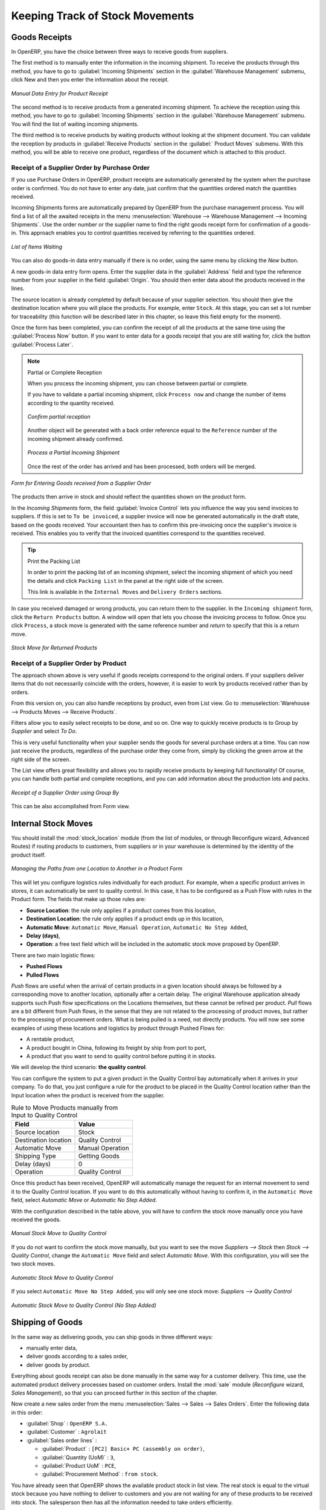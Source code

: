 
.. i18n: Keeping Track of Stock Movements
.. i18n: ================================
..

Keeping Track of Stock Movements
================================

.. i18n: Goods Receipts
.. i18n: --------------
..

Goods Receipts
--------------

.. i18n: In OpenERP, you have the choice between three ways to receive goods from suppliers. 
..

In OpenERP, you have the choice between three ways to receive goods from suppliers. 

.. i18n: The first method is to manually enter the information in the incoming shipment. To receive the products
.. i18n: through this method, you have to go to :guilabel:`Incoming Shipments` section in the :guilabel:`Warehouse 
.. i18n: Management` submenu, click New and then you enter the information about the receipt.
..

The first method is to manually enter the information in the incoming shipment. To receive the products
through this method, you have to go to :guilabel:`Incoming Shipments` section in the :guilabel:`Warehouse 
Management` submenu, click New and then you enter the information about the receipt.

.. i18n: .. figure:: images/stock_getting.png
.. i18n: 	:scale: 75
.. i18n: 	:align: center
.. i18n: 	
.. i18n: 	*Manual Data Entry for Product Receipt*
..

.. figure:: images/stock_getting.png
	:scale: 75
	:align: center
	
	*Manual Data Entry for Product Receipt*

.. i18n: The second method is to receive products from a generated incoming shipment. To achieve the reception 
.. i18n: using this method, you have to go to :guilabel:`Incoming Shipments` section in the :guilabel:`Warehouse 
.. i18n: Management` submenu. You will find the list of waiting incoming shipments.
..

The second method is to receive products from a generated incoming shipment. To achieve the reception 
using this method, you have to go to :guilabel:`Incoming Shipments` section in the :guilabel:`Warehouse 
Management` submenu. You will find the list of waiting incoming shipments.

.. i18n: The third method is to receive products by waiting products without looking at the shipment document.
.. i18n: You can validate the reception by products in :guilabel:`Receive Products` section in the :guilabel:`
.. i18n: Product Moves` submenu. With this method, you will be able to receive one product, regardless of the
.. i18n: document which is attached to this product.
..

The third method is to receive products by waiting products without looking at the shipment document.
You can validate the reception by products in :guilabel:`Receive Products` section in the :guilabel:`
Product Moves` submenu. With this method, you will be able to receive one product, regardless of the
document which is attached to this product.

.. i18n: Receipt of a Supplier Order by Purchase Order
.. i18n: ^^^^^^^^^^^^^^^^^^^^^^^^^^^^^^^^^^^^^^^^^^^^^
..

Receipt of a Supplier Order by Purchase Order
^^^^^^^^^^^^^^^^^^^^^^^^^^^^^^^^^^^^^^^^^^^^^

.. i18n: If you use Purchase Orders in OpenERP, product receipts are automatically generated by the system when the
.. i18n: purchase order is confirmed. You do not have to enter any date, just confirm that the quantities ordered match the
.. i18n: quantities received.
..

If you use Purchase Orders in OpenERP, product receipts are automatically generated by the system when the
purchase order is confirmed. You do not have to enter any date, just confirm that the quantities ordered match the
quantities received.

.. i18n: Incoming Shipments forms are automatically prepared by OpenERP from the purchase management
.. i18n: process. You will find a list of all the awaited receipts in the menu :menuselection:`Warehouse
.. i18n: --> Warehouse Management --> Incoming Shipments`. Use the order number or the supplier name to find the
.. i18n: right goods receipt form for confirmation of a goods-in. This approach enables you to control
.. i18n: quantities received by referring to the quantities ordered.
..

Incoming Shipments forms are automatically prepared by OpenERP from the purchase management
process. You will find a list of all the awaited receipts in the menu :menuselection:`Warehouse
--> Warehouse Management --> Incoming Shipments`. Use the order number or the supplier name to find the
right goods receipt form for confirmation of a goods-in. This approach enables you to control
quantities received by referring to the quantities ordered.

.. i18n: .. figure:: images/stock_picking_in_tree.png
.. i18n:    :scale: 75
.. i18n:    :align: center
.. i18n: 
.. i18n:    *List of Items Waiting*
..

.. figure:: images/stock_picking_in_tree.png
   :scale: 75
   :align: center

   *List of Items Waiting*

.. i18n: You can also do goods-in data entry manually if there is no order, using the same menu by clicking the `New` button.
..

You can also do goods-in data entry manually if there is no order, using the same menu by clicking the `New` button.

.. i18n: A new goods-in data entry form opens. Enter the supplier data in the :guilabel:`Address` field
.. i18n: and type the reference number from your supplier in the field :guilabel:`Origin`. You should then enter data about the products received in the lines.
..

A new goods-in data entry form opens. Enter the supplier data in the :guilabel:`Address` field
and type the reference number from your supplier in the field :guilabel:`Origin`. You should then enter data about the products received in the lines.

.. i18n: The source location is already completed by default because of your supplier selection. You should
.. i18n: then give the destination location where you will place the products. For example, enter ``Stock``.
.. i18n: At this stage, you can set a lot number for traceability (this function will be described later in
.. i18n: this chapter, so leave this field empty for the moment).
..

The source location is already completed by default because of your supplier selection. You should
then give the destination location where you will place the products. For example, enter ``Stock``.
At this stage, you can set a lot number for traceability (this function will be described later in
this chapter, so leave this field empty for the moment).

.. i18n: Once the form has been completed, you can confirm the receipt of all the products at the same time
.. i18n: using the :guilabel:`Process Now` button. If you want to enter data for a goods receipt that you are still
.. i18n: waiting for, click the button :guilabel:`Process Later`.
..

Once the form has been completed, you can confirm the receipt of all the products at the same time
using the :guilabel:`Process Now` button. If you want to enter data for a goods receipt that you are still
waiting for, click the button :guilabel:`Process Later`.

.. i18n: .. note:: Partial or Complete Reception
.. i18n: 
.. i18n: 	When you process the incoming shipment, you can choose between partial or complete.
.. i18n: 	
.. i18n: 	If you have to validate a partial incoming shipment, click ``Process now`` and change the number of items
.. i18n: 	according to the quantity received. 
.. i18n: 	
.. i18n: 	.. figure:: images/product_to_process.png
.. i18n: 		:scale: 60
.. i18n: 		:align: center
.. i18n: 		
.. i18n: 		*Confirm partial reception*
.. i18n: 	
.. i18n: 	Another object will be generated with a back order reference equal to the
.. i18n: 	``Reference`` number of the incoming shipment already confirmed. 
.. i18n: 	
.. i18n: 	.. figure:: images/partial_shipment.png
.. i18n: 		:scale: 75
.. i18n: 		:align: center
.. i18n: 		
.. i18n: 		*Process a Partial Incoming Shipment*
.. i18n: 	
.. i18n: 	Once the rest of the order has arrived and has been processed, both orders will be merged.
..

.. note:: Partial or Complete Reception

	When you process the incoming shipment, you can choose between partial or complete.
	
	If you have to validate a partial incoming shipment, click ``Process now`` and change the number of items
	according to the quantity received. 
	
	.. figure:: images/product_to_process.png
		:scale: 60
		:align: center
		
		*Confirm partial reception*
	
	Another object will be generated with a back order reference equal to the
	``Reference`` number of the incoming shipment already confirmed. 
	
	.. figure:: images/partial_shipment.png
		:scale: 75
		:align: center
		
		*Process a Partial Incoming Shipment*
	
	Once the rest of the order has arrived and has been processed, both orders will be merged.

.. i18n: .. figure:: images/stock_picking_in_form.png
.. i18n:    :scale: 75
.. i18n:    :align: center
.. i18n: 
.. i18n:    *Form for Entering Goods received from a Supplier Order*
..

.. figure:: images/stock_picking_in_form.png
   :scale: 75
   :align: center

   *Form for Entering Goods received from a Supplier Order*

.. i18n: The products then arrive in stock and should reflect the quantities shown on the product form.
..

The products then arrive in stock and should reflect the quantities shown on the product form.

.. i18n: In the `Incoming Shipments` form, the field :guilabel:`Invoice Control` lets you influence the way you
.. i18n: send invoices to suppliers. If this is set to ``To be invoiced``, a supplier invoice will now be
.. i18n: generated automatically in the draft state, based on the goods received. Your accountant then has to
.. i18n: confirm this pre-invoicing once the supplier's invoice is received. This enables you to verify that
.. i18n: the invoiced quantities correspond to the quantities received.
..

In the `Incoming Shipments` form, the field :guilabel:`Invoice Control` lets you influence the way you
send invoices to suppliers. If this is set to ``To be invoiced``, a supplier invoice will now be
generated automatically in the draft state, based on the goods received. Your accountant then has to
confirm this pre-invoicing once the supplier's invoice is received. This enables you to verify that
the invoiced quantities correspond to the quantities received.

.. i18n: .. tip:: Print the Packing List
.. i18n: 
.. i18n: 	In order to print the packing list of an incoming shipment, select the incoming shipment of which you need
.. i18n: 	the details and click ``Packing List`` in the panel at the right side of the screen.
.. i18n: 	
.. i18n: 	This link is available in the ``Internal Moves`` and ``Delivery Orders`` sections.
.. i18n: 	
.. i18n: In case you received damaged or wrong products, you can return them to the supplier. In the ``Incoming shipment``
.. i18n: form, click the ``Return Products`` button. A window will open that lets you choose the invoicing
.. i18n: process to follow. Once you click ``Process``, a stock move is generated with the same reference number
.. i18n: and `return` to specify that this is a return move.
..

.. tip:: Print the Packing List

	In order to print the packing list of an incoming shipment, select the incoming shipment of which you need
	the details and click ``Packing List`` in the panel at the right side of the screen.
	
	This link is available in the ``Internal Moves`` and ``Delivery Orders`` sections.
	
In case you received damaged or wrong products, you can return them to the supplier. In the ``Incoming shipment``
form, click the ``Return Products`` button. A window will open that lets you choose the invoicing
process to follow. Once you click ``Process``, a stock move is generated with the same reference number
and `return` to specify that this is a return move.

.. i18n: .. figure:: images/return_product_stock_move.png
.. i18n: 	:scale: 75
.. i18n: 	:align: center
.. i18n: 	
.. i18n: 	*Stock Move for Returned Products*
..

.. figure:: images/return_product_stock_move.png
	:scale: 75
	:align: center
	
	*Stock Move for Returned Products*

.. i18n: Receipt of a Supplier Order by Product
.. i18n: ^^^^^^^^^^^^^^^^^^^^^^^^^^^^^^^^^^^^^^
..

Receipt of a Supplier Order by Product
^^^^^^^^^^^^^^^^^^^^^^^^^^^^^^^^^^^^^^

.. i18n: The approach shown above is very useful if goods receipts correspond to the original orders. If your suppliers
.. i18n: deliver items that do not necessarily coincide with the orders, however, it is easier to work by products received
.. i18n: rather than by orders.
..

The approach shown above is very useful if goods receipts correspond to the original orders. If your suppliers
deliver items that do not necessarily coincide with the orders, however, it is easier to work by products received
rather than by orders.

.. i18n: From this version on, you can also handle receptions by product, even from List view. Go to :menuselection:`Warehouse --> Products Moves --> Receive Products`.
..

From this version on, you can also handle receptions by product, even from List view. Go to :menuselection:`Warehouse --> Products Moves --> Receive Products`.

.. i18n: Filters allow you to easily select receipts to be done, and so on. One way to quickly receive products is to Group by `Supplier` and select `To Do`. 
..

Filters allow you to easily select receipts to be done, and so on. One way to quickly receive products is to Group by `Supplier` and select `To Do`. 

.. i18n: This is very useful functionality when your supplier sends the goods for several purchase orders at a time. You can now just receive the products, regardless of the purchase order they come from, simply by clicking the green arrow at the right side of the screen.
..

This is very useful functionality when your supplier sends the goods for several purchase orders at a time. You can now just receive the products, regardless of the purchase order they come from, simply by clicking the green arrow at the right side of the screen.

.. i18n: The List view offers great flexibility and allows you to rapidly receive products by keeping full functionality! Of course, you can handle both partial and complete receptions, and you can add information about the production lots and packs.
..

The List view offers great flexibility and allows you to rapidly receive products by keeping full functionality! Of course, you can handle both partial and complete receptions, and you can add information about the production lots and packs.

.. i18n: .. figure:: images/receive_products.png
.. i18n:    :scale: 75
.. i18n:    :align: center
.. i18n:    
.. i18n:    *Receipt of a Supplier Order using Group By*
..

.. figure:: images/receive_products.png
   :scale: 75
   :align: center
   
   *Receipt of a Supplier Order using Group By*

.. i18n: This can be also accomplished from Form view.
.. i18n:     
.. i18n: Internal Stock Moves
.. i18n: --------------------
..

This can be also accomplished from Form view.
    
Internal Stock Moves
--------------------

.. i18n: You should install the :mod:`stock_location` module (from the list of modules, or through Reconfigure wizard, Advanced Routes) if routing products to customers, from suppliers or in your warehouse is determined by the identity of the product itself.
..

You should install the :mod:`stock_location` module (from the list of modules, or through Reconfigure wizard, Advanced Routes) if routing products to customers, from suppliers or in your warehouse is determined by the identity of the product itself.

.. i18n: .. figure:: images/product_location.png
.. i18n: 	:scale: 75
.. i18n: 	:align: center
.. i18n: 	
.. i18n: 	*Managing the Paths from one Location to Another in a Product Form*
..

.. figure:: images/product_location.png
	:scale: 75
	:align: center
	
	*Managing the Paths from one Location to Another in a Product Form*

.. i18n: This will let you configure logistics rules individually for each product. For example, when a specific product
.. i18n: arrives in stores, it can automatically be sent to quality control. In this case, it has to be configured as a Push Flow
.. i18n: with rules in the Product form. The fields that make up those rules are:
..

This will let you configure logistics rules individually for each product. For example, when a specific product
arrives in stores, it can automatically be sent to quality control. In this case, it has to be configured as a Push Flow
with rules in the Product form. The fields that make up those rules are:

.. i18n: * **Source Location**: the rule only applies if a product comes from this location,
.. i18n: * **Destination Location**: the rule only applies if a product ends up in this location,
.. i18n: * **Automatic Move**: ``Automatic Move``, ``Manual Operation``, ``Automatic No Step Added``,
.. i18n: * **Delay (days)**,
.. i18n: * **Operation**: a free text field which will be included in the automatic stock move proposed by OpenERP.
..

* **Source Location**: the rule only applies if a product comes from this location,
* **Destination Location**: the rule only applies if a product ends up in this location,
* **Automatic Move**: ``Automatic Move``, ``Manual Operation``, ``Automatic No Step Added``,
* **Delay (days)**,
* **Operation**: a free text field which will be included in the automatic stock move proposed by OpenERP.

.. i18n: There are two main logistic flows:
..

There are two main logistic flows:

.. i18n: * **Pushed Flows**
.. i18n: * **Pulled Flows**
..

* **Pushed Flows**
* **Pulled Flows**

.. i18n: `Push` flows are useful when the arrival of certain products in a given location should always be followed by a 
.. i18n: corresponding move to another location, optionally after a certain delay. The original Warehouse application already
.. i18n: supports such Push flow specifications on the Locations themselves, but these cannot be refined per product.
.. i18n: `Pull` flows are a bit different from Push flows, in the sense that they are not related to the processing of product
.. i18n: moves, but rather to the processing of procurement orders. What is being pulled is a need, not directly products.
.. i18n: You will now see some examples of using these locations and logistics by product through Pushed Flows for:
..

`Push` flows are useful when the arrival of certain products in a given location should always be followed by a 
corresponding move to another location, optionally after a certain delay. The original Warehouse application already
supports such Push flow specifications on the Locations themselves, but these cannot be refined per product.
`Pull` flows are a bit different from Push flows, in the sense that they are not related to the processing of product
moves, but rather to the processing of procurement orders. What is being pulled is a need, not directly products.
You will now see some examples of using these locations and logistics by product through Pushed Flows for:

.. i18n: * A rentable product,
.. i18n: * A product bought in China, following its freight by ship from port to port,
.. i18n: * A product that you want to send to quality control before putting it in stocks.
..

* A rentable product,
* A product bought in China, following its freight by ship from port to port,
* A product that you want to send to quality control before putting it in stocks.

.. i18n: We will develop the third scenario: **the quality control**.
..

We will develop the third scenario: **the quality control**.

.. i18n: You can configure the system to put a given product in the Quality Control bay automatically when it arrives in
.. i18n: your company. To do that, you just configure a rule for the product to be placed in the Quality Control location
.. i18n: rather than the Input location when the product is received from the supplier.
..

You can configure the system to put a given product in the Quality Control bay automatically when it arrives in
your company. To do that, you just configure a rule for the product to be placed in the Quality Control location
rather than the Input location when the product is received from the supplier.

.. i18n: .. table:: Rule to Move Products manually from Input to Quality Control
.. i18n: 
.. i18n: 	==================== ================
.. i18n: 	Field                Value
.. i18n: 	==================== ================
.. i18n: 	Source location      Stock
.. i18n: 	Destination location Quality Control
.. i18n: 	Automatic Move       Manual Operation
.. i18n: 	Shipping Type        Getting Goods
.. i18n: 	Delay (days)         0
.. i18n: 	Operation            Quality Control
.. i18n: 	==================== ================
..

.. table:: Rule to Move Products manually from Input to Quality Control

	==================== ================
	Field                Value
	==================== ================
	Source location      Stock
	Destination location Quality Control
	Automatic Move       Manual Operation
	Shipping Type        Getting Goods
	Delay (days)         0
	Operation            Quality Control
	==================== ================

.. i18n: Once this product has been received, OpenERP will automatically manage the request for an internal movement 
.. i18n: to send it to the Quality Control location. If you want to do this automatically without having to 
.. i18n: confirm it, in the ``Automatic Move`` field, select `Automatic Move` or `Automatic No Step Added`.
..

Once this product has been received, OpenERP will automatically manage the request for an internal movement 
to send it to the Quality Control location. If you want to do this automatically without having to 
confirm it, in the ``Automatic Move`` field, select `Automatic Move` or `Automatic No Step Added`.

.. i18n: With the configuration described in the table above, you will have to confirm the stock move manually once you 
.. i18n: have received the goods.
..

With the configuration described in the table above, you will have to confirm the stock move manually once you 
have received the goods.

.. i18n: .. figure:: images/manual_move.png
.. i18n: 	:scale: 75
.. i18n: 	:align: center
.. i18n: 	
.. i18n: 	*Manual Stock Move to Quality Control*
..

.. figure:: images/manual_move.png
	:scale: 75
	:align: center
	
	*Manual Stock Move to Quality Control*

.. i18n: If you do not want to confirm the stock move manually, but you want to see the move `Suppliers --> Stock` then
.. i18n: `Stock --> Quality Control`, change the ``Automatic Move`` field and select `Automatic Move`. With this 
.. i18n: configuration, you will see the two stock moves. 
..

If you do not want to confirm the stock move manually, but you want to see the move `Suppliers --> Stock` then
`Stock --> Quality Control`, change the ``Automatic Move`` field and select `Automatic Move`. With this 
configuration, you will see the two stock moves. 

.. i18n: .. figure:: images/stock_move.png
.. i18n: 	:scale: 75
.. i18n: 	:align: center
.. i18n: 	
.. i18n: 	*Automatic Stock Move to Quality Control*
..

.. figure:: images/stock_move.png
	:scale: 75
	:align: center
	
	*Automatic Stock Move to Quality Control*

.. i18n: If you select ``Automatic Move No Step Added``, you will only see one stock move: `Suppliers --> Quality Control`
..

If you select ``Automatic Move No Step Added``, you will only see one stock move: `Suppliers --> Quality Control`

.. i18n: .. figure:: images/automatic_move_nsta.png
.. i18n: 	:scale: 75
.. i18n: 	:align: center
.. i18n: 	
.. i18n: 	*Automatic Stock Move to Quality Control (No Step Added)*
..

.. figure:: images/automatic_move_nsta.png
	:scale: 75
	:align: center
	
	*Automatic Stock Move to Quality Control (No Step Added)*

.. i18n: Shipping of Goods
.. i18n: -----------------
.. i18n:  
.. i18n: In the same way as delivering goods, you can ship goods in three different ways:
..

Shipping of Goods
-----------------
 
In the same way as delivering goods, you can ship goods in three different ways:

.. i18n: * manually enter data,
.. i18n: * deliver goods according to a sales order,
.. i18n: * deliver goods by product.
..

* manually enter data,
* deliver goods according to a sales order,
* deliver goods by product.

.. i18n: .. index::
.. i18n:    single: Module; Sale
..

.. index::
   single: Module; Sale

.. i18n: Everything about goods receipt can also be done manually in the same way for a customer delivery. This time, use
.. i18n: the automated product delivery processes based on customer orders. Install the :mod:`sale` module 
.. i18n: (`Reconfigure` wizard, `Sales Management`), so that you can proceed further in this section of the chapter.
..

Everything about goods receipt can also be done manually in the same way for a customer delivery. This time, use
the automated product delivery processes based on customer orders. Install the :mod:`sale` module 
(`Reconfigure` wizard, `Sales Management`), so that you can proceed further in this section of the chapter.

.. i18n: Now create a new sales order from the menu :menuselection:`Sales --> Sales --> Sales Orders`.
.. i18n: Enter the following data in this order:
..

Now create a new sales order from the menu :menuselection:`Sales --> Sales --> Sales Orders`.
Enter the following data in this order:

.. i18n: * :guilabel:`Shop` : ``OpenERP S.A.``
.. i18n: 
.. i18n: * :guilabel:`Customer` : ``Agrolait``
.. i18n: 
.. i18n: * :guilabel:`Sales order lines` :
.. i18n: 
.. i18n:   * :guilabel:`Product` : ``[PC2] Basic+ PC (assembly on order)``,
.. i18n: 
.. i18n:   * :guilabel:`Quantity (UoM)` : ``3``,
.. i18n: 
.. i18n:   * :guilabel:`Product UoM` : ``PCE``,
.. i18n: 
.. i18n:   * :guilabel:`Procurement Method` : ``from stock``.
..

* :guilabel:`Shop` : ``OpenERP S.A.``

* :guilabel:`Customer` : ``Agrolait``

* :guilabel:`Sales order lines` :

  * :guilabel:`Product` : ``[PC2] Basic+ PC (assembly on order)``,

  * :guilabel:`Quantity (UoM)` : ``3``,

  * :guilabel:`Product UoM` : ``PCE``,

  * :guilabel:`Procurement Method` : ``from stock``.

.. i18n: You have already seen that OpenERP shows the available product stock in list view. The real stock is equal to the virtual stock because you have nothing to deliver to customers and you are not waiting for any of these products to be received into stock. The salesperson then has
.. i18n: all the information needed to take orders efficiently.
..

You have already seen that OpenERP shows the available product stock in list view. The real stock is equal to the virtual stock because you have nothing to deliver to customers and you are not waiting for any of these products to be received into stock. The salesperson then has
all the information needed to take orders efficiently.

.. i18n: .. figure:: images/stock_sale_form.png
.. i18n:    :scale: 70
.. i18n:    :align: center
.. i18n: 
.. i18n:    *Entering an Order for Three Computers*
..

.. figure:: images/stock_sale_form.png
   :scale: 70
   :align: center

   *Entering an Order for Three Computers*

.. i18n: Then confirm the quotation to convert it to an order. If you return to the product form, you will see
.. i18n: the virtual stock is now smaller than the real stock. 
..

Then confirm the quotation to convert it to an order. If you return to the product form, you will see
the virtual stock is now smaller than the real stock. 

.. i18n: Start the scheduler through the menu :menuselection:`Warehouse --> Schedulers --> Compute Schedulers`. Its
.. i18n: functionality will be detailed in :ref:`ch-mnf`. This manages the reservation of products and places orders 
.. i18n: based on the dates promised to customers, and the various internal lead times and priorities.
.. i18n: Three products will be reserved in the order that you created, so they cannot be sold to another customer.
..

Start the scheduler through the menu :menuselection:`Warehouse --> Schedulers --> Compute Schedulers`. Its
functionality will be detailed in :ref:`ch-mnf`. This manages the reservation of products and places orders 
based on the dates promised to customers, and the various internal lead times and priorities.
Three products will be reserved in the order that you created, so they cannot be sold to another customer.

.. i18n: .. index::
.. i18n:    single: Module; mrp_jit
..

.. index::
   single: Module; mrp_jit

.. i18n: .. tip:: Just in Time
.. i18n: 
.. i18n:     Install the module :mod:`mrp_jit` to schedule each order in real time after it has been confirmed.
.. i18n:     This means that you do not have to start the scheduler or wait for its periodical start time.
..

.. tip:: Just in Time

    Install the module :mod:`mrp_jit` to schedule each order in real time after it has been confirmed.
    This means that you do not have to start the scheduler or wait for its periodical start time.

.. i18n: Now have a look at the list of deliveries waiting to be carried out using the menu
.. i18n: :menuselection:`Warehouse --> Warehouse Management --> Delivery Orders`. You find a line
.. i18n: there for your order representing the items to be sent. Double-click the line to see the detail of
.. i18n: the items proposed by OpenERP.
..

Now have a look at the list of deliveries waiting to be carried out using the menu
:menuselection:`Warehouse --> Warehouse Management --> Delivery Orders`. You find a line
there for your order representing the items to be sent. Double-click the line to see the detail of
the items proposed by OpenERP.

.. i18n: .. figure:: images/stock_picking_out_form.png
.. i18n:    :scale: 75
.. i18n:    :align: center
.. i18n: 
.. i18n:    *Items on a Customer Order*
..

.. figure:: images/stock_picking_out_form.png
   :scale: 75
   :align: center

   *Items on a Customer Order*

.. i18n: .. tip::  States
.. i18n: 
.. i18n:     OpenERP distinguishes between the states **Confirmed** and **Assigned**.
.. i18n: 
.. i18n:     An item is **Confirmed** when it is needed, but the available stock may be insufficient.
.. i18n:     An item is **Assigned** when it is available in stock and the storesperson reserves it:
.. i18n:     the necessary products have been reserved for this specific operation.
..

.. tip::  States

    OpenERP distinguishes between the states **Confirmed** and **Assigned**.

    An item is **Confirmed** when it is needed, but the available stock may be insufficient.
    An item is **Assigned** when it is available in stock and the storesperson reserves it:
    the necessary products have been reserved for this specific operation.

.. i18n: You can also confirm a customer delivery from a confirmed Sales Order.
.. i18n: When you click the :guilabel:`Process` button of `Outgoing Deliveries`, a window opens where you can
.. i18n: enter the quantities actually delivered. If you enter a value less than the forecasted one, OpenERP
.. i18n: automatically generates a partial delivery note and a new order for the remaining items. For this
.. i18n: exercise, just confirm all the products.
..

You can also confirm a customer delivery from a confirmed Sales Order.
When you click the :guilabel:`Process` button of `Outgoing Deliveries`, a window opens where you can
enter the quantities actually delivered. If you enter a value less than the forecasted one, OpenERP
automatically generates a partial delivery note and a new order for the remaining items. For this
exercise, just confirm all the products.

.. i18n: However, if you want to look at a partial shipping, an example will be developed at the end of this section.
..

However, if you want to look at a partial shipping, an example will be developed at the end of this section.

.. i18n: If you return to the list of current orders, you will see that your order has now been marked as
.. i18n: delivered (``Done``). A progress indicator from 0% to 100% is shown by each order so that the
.. i18n: salesperson can follow the progress of his orders at a glance.
..

If you return to the list of current orders, you will see that your order has now been marked as
delivered (``Done``). A progress indicator from 0% to 100% is shown by each order so that the
salesperson can follow the progress of his orders at a glance.

.. i18n: .. figure:: images/stock_sale_tree.png
.. i18n:    :scale: 75
.. i18n:    :align: center
.. i18n: 
.. i18n:    *List of Orders with their Delivery State*
..

.. figure:: images/stock_sale_tree.png
   :scale: 75
   :align: center

   *List of Orders with their Delivery State*

.. i18n: .. index::
.. i18n:    single: Stock; Negative
..

.. index::
   single: Stock; Negative

.. i18n: .. note:: Negative Stock
.. i18n: 
.. i18n:     Stock Management is very flexible to be more effective.
.. i18n:     For example, if you forget to enter products at goods-in, this will not prevent you from sending
.. i18n:     them to customers.
.. i18n:     In OpenERP, you can force all operations manually using the button :guilabel:`Force Availability`.
.. i18n:     In this case, your stocks risk to become negative. You should monitor all stocks for negative
.. i18n:     levels and carry out an inventory correction when that happens.
..

.. note:: Negative Stock

    Stock Management is very flexible to be more effective.
    For example, if you forget to enter products at goods-in, this will not prevent you from sending
    them to customers.
    In OpenERP, you can force all operations manually using the button :guilabel:`Force Availability`.
    In this case, your stocks risk to become negative. You should monitor all stocks for negative
    levels and carry out an inventory correction when that happens.

.. i18n: Partial Shipping
.. i18n: ^^^^^^^^^^^^^^^^
..

Partial Shipping
^^^^^^^^^^^^^^^^

.. i18n: Should you have to process a partial delivery, you can go to :menuselection:`Warehouse --> 
.. i18n: Warehouse Management --> Delivery Orders`, then select the order to process it. In the new window, change
.. i18n: the quantity to ship and then confirm it.
..

Should you have to process a partial delivery, you can go to :menuselection:`Warehouse --> 
Warehouse Management --> Delivery Orders`, then select the order to process it. In the new window, change
the quantity to ship and then confirm it.

.. i18n: If you go back to the list view, you will now see a new delivery order with a ``back order`` number
.. i18n: equal to the just confirmed order. This is illustrated in the following figure.
..

If you go back to the list view, you will now see a new delivery order with a ``back order`` number
equal to the just confirmed order. This is illustrated in the following figure.

.. i18n: .. figure:: images/partial_shipping.png
.. i18n: 	:scale: 100
.. i18n: 	:align: center
.. i18n: 	
.. i18n: 	*Partial Shipping*
..

.. figure:: images/partial_shipping.png
	:scale: 100
	:align: center
	
	*Partial Shipping*

.. i18n: In the stock moves, you will see that there are two moves. The first move is for the remaining quantities to
.. i18n: ship and the second one is for the shipped goods. There will be more stock moves if you process partial
.. i18n: shipping in more than two times.
..

In the stock moves, you will see that there are two moves. The first move is for the remaining quantities to
ship and the second one is for the shipped goods. There will be more stock moves if you process partial
shipping in more than two times.

.. i18n: .. figure:: images/stock_move_partial.png
.. i18n: 	:scale: 100
.. i18n: 	:align: center
.. i18n: 	
.. i18n: 	*Stock Moves in Partial Shipping*
..

.. figure:: images/stock_move_partial.png
	:scale: 100
	:align: center
	
	*Stock Moves in Partial Shipping*

.. i18n: Return Products from Customers
.. i18n: ^^^^^^^^^^^^^^^^^^^^^^^^^^^^^^
..

Return Products from Customers
^^^^^^^^^^^^^^^^^^^^^^^^^^^^^^

.. i18n: If a customer returns damaged or wrongly delivered products, you can enter this information in OpenERP
.. i18n: via :menuselection:`Warehouse --> Warehouse Management --> Delivery Orders`. 
..

If a customer returns damaged or wrongly delivered products, you can enter this information in OpenERP
via :menuselection:`Warehouse --> Warehouse Management --> Delivery Orders`. 

.. i18n: You have to select the order related to the returned products and click the :guilabel:`Return Products`.
.. i18n: A new window will open and will let you choose the invoicing method.
..

You have to select the order related to the returned products and click the :guilabel:`Return Products`.
A new window will open and will let you choose the invoicing method.

.. i18n: .. figure:: images/return_picking.png
.. i18n: 	:scale: 75
.. i18n: 	:align: center
.. i18n: 	
.. i18n: 	*Return Products from Customers*
..

.. figure:: images/return_picking.png
	:scale: 75
	:align: center
	
	*Return Products from Customers*

.. i18n: When the product is returned, it will go back to your stock and you will see a stock move from `Customers
.. i18n: --> Shelf 1`.
..

When the product is returned, it will go back to your stock and you will see a stock move from `Customers
--> Shelf 1`.

.. i18n: .. figure:: images/return_product.png
.. i18n: 	:scale: 75
.. i18n: 	:align: center
.. i18n: 	
.. i18n: 	*Stock Move for a Returned Product*
..

.. figure:: images/return_product.png
	:scale: 75
	:align: center
	
	*Stock Move for a Returned Product*

.. i18n: Just In Time
.. i18n: ^^^^^^^^^^^^
..

Just In Time
^^^^^^^^^^^^

.. i18n: By default, scheduling starts automatically once a day. You should make this
.. i18n: scheduling execute overnight to ensure that the system does not slow down under a heavy load of scheduling when
.. i18n: you are also trying to use it interactively.
..

By default, scheduling starts automatically once a day. You should make this
scheduling execute overnight to ensure that the system does not slow down under a heavy load of scheduling when
you are also trying to use it interactively.

.. i18n: To set the start time for the scheduler, go to the menu
.. i18n: :menuselection:`Administration --> Configuration --> Scheduler --> Scheduled Actions`. Select the rule
.. i18n: called 'Run mrp scheduler' and modify the date and time of the next execution.
..

To set the start time for the scheduler, go to the menu
:menuselection:`Administration --> Configuration --> Scheduler --> Scheduled Actions`. Select the rule
called 'Run mrp scheduler' and modify the date and time of the next execution.

.. i18n: .. index::
.. i18n:    single: module; mrp_jit
..

.. index::
   single: module; mrp_jit

.. i18n: Some companies want to plan orders progressively as they are entered, so they do not wait until
.. i18n: procurement orders are planned the next day. Install the module :mod:`mrp_jit` (`Reconfigure` wizard, `Just In Time Scheduling`) to handle this. Once the module is installed, each requirement (that could result in a Production or Purchase Order)
.. i18n: will be planned in real time as soon as it has been confirmed.
..

Some companies want to plan orders progressively as they are entered, so they do not wait until
procurement orders are planned the next day. Install the module :mod:`mrp_jit` (`Reconfigure` wizard, `Just In Time Scheduling`) to handle this. Once the module is installed, each requirement (that could result in a Production or Purchase Order)
will be planned in real time as soon as it has been confirmed.

.. i18n: Then if you make a sales order with a product that is ``Make To Order``, the quotation request to a
.. i18n: supplier will immediately be generated.
..

Then if you make a sales order with a product that is ``Make To Order``, the quotation request to a
supplier will immediately be generated.

.. i18n: .. index::
.. i18n:    single: module; sale_supplier_direct_delivery
..

.. index::
   single: module; sale_supplier_direct_delivery

.. i18n: .. tip :: Delivery from the Supplier or to the Customer
.. i18n: 
.. i18n:     The :mod:`sale_supplier_direct_delivery` module enables you to deliver the product directly from
.. i18n:     the supplier to the customer. At the time of writing, this module is in ``extra-addons``.
.. i18n:     The logic that the product follows is configured individually for each product and affects only
.. i18n:     products marked ``Make to Order``.
..

.. tip :: Delivery from the Supplier or to the Customer

    The :mod:`sale_supplier_direct_delivery` module enables you to deliver the product directly from
    the supplier to the customer. At the time of writing, this module is in ``extra-addons``.
    The logic that the product follows is configured individually for each product and affects only
    products marked ``Make to Order``.

.. i18n: This mode does not always makes sense. Each order is processed immediately when confirmed. So if an order
.. i18n: is to be delivered in three months, the scheduler will reserve goods in stock for each order once
.. i18n: it has been confirmed. It would have been more sensible to leave these products available for other
.. i18n: orders.
..

This mode does not always makes sense. Each order is processed immediately when confirmed. So if an order
is to be delivered in three months, the scheduler will reserve goods in stock for each order once
it has been confirmed. It would have been more sensible to leave these products available for other
orders.

.. i18n: If a Purchase Order's :guilabel:`Invoicing Control` is configured ``From Order``,
.. i18n: the scheduler will immediately create the corresponding supplier quotation request. It might have been better to delay it for several weeks, if
.. i18n: you could have used the lead time to group the purchase with other future orders.
..

If a Purchase Order's :guilabel:`Invoicing Control` is configured ``From Order``,
the scheduler will immediately create the corresponding supplier quotation request. It might have been better to delay it for several weeks, if
you could have used the lead time to group the purchase with other future orders.

.. i18n: So the negative effects of working with the Just in Time module are:
..

So the negative effects of working with the Just in Time module are:

.. i18n: * Poor priority management between orders,
.. i18n: 
.. i18n: * Additionally stocked products.
..

* Poor priority management between orders,

* Additionally stocked products.

.. i18n: Logistics Configuration through Advanced Routes
.. i18n: -----------------------------------------------
..

Logistics Configuration through Advanced Routes
-----------------------------------------------

.. i18n: To configure your logistics for advanced push and pull, you need to install :mod:`stock_location` module 
.. i18n: (`Reconfigure` wizard, `Advanced Routes`) as explained before. A complete scenario will be developed at the end of this chapter.
..

To configure your logistics for advanced push and pull, you need to install :mod:`stock_location` module 
(`Reconfigure` wizard, `Advanced Routes`) as explained before. A complete scenario will be developed at the end of this chapter.

.. i18n: This module supplements the *Warehouse* application by adding support for location paths per product, effectively implementing Push and Pull inventory flows.
..

This module supplements the *Warehouse* application by adding support for location paths per product, effectively implementing Push and Pull inventory flows.

.. i18n: Typically this could be used to:
..

Typically this could be used to:

.. i18n: * Manage product manufacturing chains,
.. i18n: * Manage default locations per product,
.. i18n: * Define routes within your warehouse according to business needs, such as:
.. i18n: 
.. i18n:   * Quality Control
.. i18n:   * After Sales Services
.. i18n:   * Supplier Returns
.. i18n:   
.. i18n: * Help rental management, by generating automated return moves for rented products.
..

* Manage product manufacturing chains,
* Manage default locations per product,
* Define routes within your warehouse according to business needs, such as:

  * Quality Control
  * After Sales Services
  * Supplier Returns
  
* Help rental management, by generating automated return moves for rented products.

.. i18n: Once this module is installed, an additional `Logistics Flows` tab appears in the ``Product`` form, allowing you to add *Push and Pull* flow specifications.
..

Once this module is installed, an additional `Logistics Flows` tab appears in the ``Product`` form, allowing you to add *Push and Pull* flow specifications.

.. i18n: Push Flow
.. i18n: ^^^^^^^^^
..

Push Flow
^^^^^^^^^

.. i18n: Push flows are useful when the arrival of certain products in a given location should always be followed by a corresponding move to another location, optionally after a certain delay.
..

Push flows are useful when the arrival of certain products in a given location should always be followed by a corresponding move to another location, optionally after a certain delay.

.. i18n: .. note:: Product
.. i18n: 
.. i18n:    The core *Warehouse Management* application already supports such Push Flow specifications on the Locations, but these cannot be refined per product.
..

.. note:: Product

   The core *Warehouse Management* application already supports such Push Flow specifications on the Locations, but these cannot be refined per product.

.. i18n: A push flow specification indicates which location is chained with another location, as well as the parameters used. As soon as a given quantity of products is moved to the source location, a chained move is automatically foreseen according to the parameters set on the flow specification (destination location, delay, type of move, journal, etc.) The new move may be processed automatically, or may require a manual confirmation, according to what you have defined.
..

A push flow specification indicates which location is chained with another location, as well as the parameters used. As soon as a given quantity of products is moved to the source location, a chained move is automatically foreseen according to the parameters set on the flow specification (destination location, delay, type of move, journal, etc.) The new move may be processed automatically, or may require a manual confirmation, according to what you have defined.

.. i18n: Suppose whenever the demo data product ``CPU3`` enters the `Stock` location, it first has to be moved to the `Quality Control` location in order to check the quality.
..

Suppose whenever the demo data product ``CPU3`` enters the `Stock` location, it first has to be moved to the `Quality Control` location in order to check the quality.

.. i18n: Look up the product ``CPU3`` using the menu :menuselection:`Warehouse --> Product --> Products`.
..

Look up the product ``CPU3`` using the menu :menuselection:`Warehouse --> Product --> Products`.

.. i18n: To have OpenERP accomplish this move automatically, you have to configure the *Push* flow as follows:
..

To have OpenERP accomplish this move automatically, you have to configure the *Push* flow as follows:

.. i18n: * :guilabel:`Operation`: ``Receptions to Quality Control``
.. i18n: * :guilabel:`Source Location`: ``Stock``
.. i18n: * :guilabel:`Destination Location`: ``Quality Control``
.. i18n: * :guilabel:`Automatic Move`: ``Automatic No Step Added``
.. i18n: * :guilabel:`Delay (days)`: ``1``
.. i18n: * :guilabel:`Shipping Type`: ``Getting Goods``
.. i18n: * :guilabel:`Invoice Status`: ``Not Applicable``
..

* :guilabel:`Operation`: ``Receptions to Quality Control``
* :guilabel:`Source Location`: ``Stock``
* :guilabel:`Destination Location`: ``Quality Control``
* :guilabel:`Automatic Move`: ``Automatic No Step Added``
* :guilabel:`Delay (days)`: ``1``
* :guilabel:`Shipping Type`: ``Getting Goods``
* :guilabel:`Invoice Status`: ``Not Applicable``

.. i18n: .. figure:: images/stock_pushed_flow.png
.. i18n:    :scale: 75
.. i18n:    :align: center
.. i18n: 
.. i18n:    *Push Flow Specification for Product CPU3*
..

.. figure:: images/stock_pushed_flow.png
   :scale: 75
   :align: center

   *Push Flow Specification for Product CPU3*

.. i18n: A push flow is related to how stock moves should be generated in order to increase or decrease inventory.
..

A push flow is related to how stock moves should be generated in order to increase or decrease inventory.

.. i18n: Pull Flow
.. i18n: ^^^^^^^^^
..

Pull Flow
^^^^^^^^^

.. i18n: *Pull* flows are a bit different from Push flows, in the sense that they are not related to the processing of product moves, but rather to the processing of procurement orders. What is being pulled is a *need*, not directly products.
..

*Pull* flows are a bit different from Push flows, in the sense that they are not related to the processing of product moves, but rather to the processing of procurement orders. What is being pulled is a *need*, not directly products.

.. i18n: A classical example of a Pull flow is when you have an Outlet company, with a parent Company that is responsible for the supplies of the Outlet. 
..

A classical example of a Pull flow is when you have an Outlet company, with a parent Company that is responsible for the supplies of the Outlet. 

.. i18n:   [ Customer ] <- A - [ Outlet ]  <- B -  [ Holding ] <- C - [ Supplier ]
..

  [ Customer ] <- A - [ Outlet ]  <- B -  [ Holding ] <- C - [ Supplier ]

.. i18n: .. tip:: Demo Data
.. i18n: 
.. i18n:         In our demo data example, the Outlet Company is Shop 1, while OpenERP SA is the parent company. 
..

.. tip:: Demo Data

        In our demo data example, the Outlet Company is Shop 1, while OpenERP SA is the parent company. 

.. i18n: When a new procurement order A (resulting from the confirmation of a Sales Order, for example) is created in the Outlet (Shop 1), it is converted into another procurement B (through a Pull flow of the 'move' type) requested from the Holding. When procurement order B is processed by the Holding company (OpenERP SA), and if the product is out of stock, it may be converted into a Purchase Order (C) from the Supplier (Push flow of the 'Buy' type). The result is that the procurement order, the need, is pushed all the way between the Customer and Supplier.
..

When a new procurement order A (resulting from the confirmation of a Sales Order, for example) is created in the Outlet (Shop 1), it is converted into another procurement B (through a Pull flow of the 'move' type) requested from the Holding. When procurement order B is processed by the Holding company (OpenERP SA), and if the product is out of stock, it may be converted into a Purchase Order (C) from the Supplier (Push flow of the 'Buy' type). The result is that the procurement order, the need, is pushed all the way between the Customer and Supplier.

.. i18n: Technically, Pull flows allow to process procurement orders differently, not only depending on the product being considered, but also depending on which location holds the "need" for that product (i.e. the destination location of that procurement order).
..

Technically, Pull flows allow to process procurement orders differently, not only depending on the product being considered, but also depending on which location holds the "need" for that product (i.e. the destination location of that procurement order).

.. i18n: To explain a pull flow for the product ``CPU1``, we first have to configure the minimum stock rules of ``CPU1`` for the company ``OpenERP S.A.`` and ``Shop 1`` using the menu :menuselection:`Warehouse --> Automatic Procurements --> Minimum Stock Rules` or by selecting the product concerned and then clicking the ``Minimum Stock Rules`` action.
..

To explain a pull flow for the product ``CPU1``, we first have to configure the minimum stock rules of ``CPU1`` for the company ``OpenERP S.A.`` and ``Shop 1`` using the menu :menuselection:`Warehouse --> Automatic Procurements --> Minimum Stock Rules` or by selecting the product concerned and then clicking the ``Minimum Stock Rules`` action.

.. i18n: .. note:: Minimum Stock Rules
.. i18n: 
.. i18n:         If you work with the demo data, these minimum stock rules have already been defined.
..

.. note:: Minimum Stock Rules

        If you work with the demo data, these minimum stock rules have already been defined.

.. i18n: For the company `OpenERP S.A.`:
..

For the company `OpenERP S.A.`:

.. i18n: * :guilabel:`Min Quantity` : ``10``
.. i18n: * :guilabel:`Max Quantity` : ``50``
..

* :guilabel:`Min Quantity` : ``10``
* :guilabel:`Max Quantity` : ``50``

.. i18n: For the company `Shop 1`;
..

For the company `Shop 1`;

.. i18n: * :guilabel:`Min Quantity` : ``10``
.. i18n: * :guilabel:`Max Quantity` : ``20``
..

* :guilabel:`Min Quantity` : ``10``
* :guilabel:`Max Quantity` : ``20``

.. i18n: Look up the product ``CPU1`` using menu :menuselection:`Warehouse --> Product --> Products` in order to define the configuration of the pulled flow.
..

Look up the product ``CPU1`` using menu :menuselection:`Warehouse --> Product --> Products` in order to define the configuration of the pulled flow.

.. i18n: .. figure:: images/stock_pulled_flow.png
.. i18n:    :scale: 75
.. i18n:    :align: center
.. i18n: 
.. i18n:    *Pull Flow Specification for Product CPU1*
..

.. figure:: images/stock_pulled_flow.png
   :scale: 75
   :align: center

   *Pull Flow Specification for Product CPU1*

.. i18n: There are two specifications of a pull flow for product `CPU1`.
..

There are two specifications of a pull flow for product `CPU1`.

.. i18n: `Specification 1`:
..

`Specification 1`:

.. i18n: * :guilabel:`Name` : ``Receive from Warehouse``
.. i18n: * :guilabel:`Destination Location` : ``Shop 1``
.. i18n: * :guilabel:`Type of Procurement` : ``Move``
.. i18n: * :guilabel:`Source Location` : ``Internal Shippings``
.. i18n: * :guilabel:`Partner Address` : ``OpenERP S.A., Belgium Gerompont Chaussee de Namur 40``
.. i18n: * :guilabel:`Shipping Type` : ``Getting Goods``
.. i18n: * :guilabel:`Procure Method` : ``Make to Order``
.. i18n: * :guilabel:`Invoice Status`: ``Not Applicable``
..

* :guilabel:`Name` : ``Receive from Warehouse``
* :guilabel:`Destination Location` : ``Shop 1``
* :guilabel:`Type of Procurement` : ``Move``
* :guilabel:`Source Location` : ``Internal Shippings``
* :guilabel:`Partner Address` : ``OpenERP S.A., Belgium Gerompont Chaussee de Namur 40``
* :guilabel:`Shipping Type` : ``Getting Goods``
* :guilabel:`Procure Method` : ``Make to Order``
* :guilabel:`Invoice Status`: ``Not Applicable``

.. i18n: `Specification 2`:
..

`Specification 2`:

.. i18n: * :guilabel:`Name` : ``Deliver Shop``
.. i18n: * :guilabel:`Destination Location` : ``Internal Shippings``
.. i18n: * :guilabel:`Type of Procurement` : ``Move``
.. i18n: * :guilabel:`Source Location` : ``Stock``
.. i18n: * :guilabel:`Partner Address` : ``Fabien``
.. i18n: * :guilabel:`Shipping Type` : ``Sending Goods``
.. i18n: * :guilabel:`Procure Method` : ``Make to Stock``
.. i18n: * :guilabel:`Invoice Status`: ``Not Applicable``
..

* :guilabel:`Name` : ``Deliver Shop``
* :guilabel:`Destination Location` : ``Internal Shippings``
* :guilabel:`Type of Procurement` : ``Move``
* :guilabel:`Source Location` : ``Stock``
* :guilabel:`Partner Address` : ``Fabien``
* :guilabel:`Shipping Type` : ``Sending Goods``
* :guilabel:`Procure Method` : ``Make to Stock``
* :guilabel:`Invoice Status`: ``Not Applicable``

.. i18n: Now sell 1 unit of product ``CPU1`` from the ``Shop1`` (do not forget to confirm your sales order) and run the scheduler using the menu :menuselection:`Warehouse --> Schedulers --> Compute Schedulers`. Then check the stock moves for product ``CPU1`` from the menu  :menuselection:`Warehouse --> Traceability --> Stock Moves`.
..

Now sell 1 unit of product ``CPU1`` from the ``Shop1`` (do not forget to confirm your sales order) and run the scheduler using the menu :menuselection:`Warehouse --> Schedulers --> Compute Schedulers`. Then check the stock moves for product ``CPU1`` from the menu  :menuselection:`Warehouse --> Traceability --> Stock Moves`.

.. i18n: .. figure:: images/stock_move_pull_flow.png
.. i18n:    :scale: 75
.. i18n:    :align: center
.. i18n: 
.. i18n:    *Stock Move of CPU1 related to Pull Flow Specification*
..

.. figure:: images/stock_move_pull_flow.png
   :scale: 75
   :align: center

   *Stock Move of CPU1 related to Pull Flow Specification*

.. i18n: These moves can be explained like this:
..

These moves can be explained like this:

.. i18n: [ Customer ] <-- [ :guilabel:`Shop 1` ]  <-- Internal Shippings <-- Stock <--  [ :guilabel:`OpenERP S.A.` ]
..

[ Customer ] <-- [ :guilabel:`Shop 1` ]  <-- Internal Shippings <-- Stock <--  [ :guilabel:`OpenERP S.A.` ]

.. i18n: When the company ``Shop 1`` sells one unit of ``CPU1`` to a customer, its stock decreases to 10 units.
.. i18n: According to the minimum stock rule of the product ``CPU1``, OpenERP generates a procurement order of 21 units of ``CPU1`` for the company ``Shop 1`` (OP/00007, or another number if you have added extra data). So 21 units of ``CPU1`` move from OpenERP S.A. ``Stock`` to ``Shop 1`` according to their internal configuration of Source and Destination Locations.
..

When the company ``Shop 1`` sells one unit of ``CPU1`` to a customer, its stock decreases to 10 units.
According to the minimum stock rule of the product ``CPU1``, OpenERP generates a procurement order of 21 units of ``CPU1`` for the company ``Shop 1`` (OP/00007, or another number if you have added extra data). So 21 units of ``CPU1`` move from OpenERP S.A. ``Stock`` to ``Shop 1`` according to their internal configuration of Source and Destination Locations.

.. i18n: A pull flow is related to how the procurement process runs in order to find products to increase or decrease inventory.
..

A pull flow is related to how the procurement process runs in order to find products to increase or decrease inventory.

.. i18n: .. _log-methods:
.. i18n: 
.. i18n: Procurement Methods – Make to Stock and Make to Order
.. i18n: -----------------------------------------------------
..

.. _log-methods:

Procurement Methods – Make to Stock and Make to Order
-----------------------------------------------------

.. i18n: The procurement method determines how the product will be replenished:
..

The procurement method determines how the product will be replenished:

.. i18n: * :guilabel:`Make to Stock`: your customers are supplied from available stock. If the quantities in stock are
.. i18n:   too low to fulfil the order, a Purchase Order (according the minimum stock rules) will be generated in order 
.. i18n:   to get the products required. Example: a classic distributor.
.. i18n: 
.. i18n: * :guilabel:`Make to Order`: when a customer order is confirmed, you procure or manufacture
.. i18n:   the products for this order. A customer order 'Make to Order' will not modify stock in the medium term
.. i18n:   because you restock with the exact amount that was ordered. Example: computers from a large supplier
.. i18n:   assembled on demand.
..

* :guilabel:`Make to Stock`: your customers are supplied from available stock. If the quantities in stock are
  too low to fulfil the order, a Purchase Order (according the minimum stock rules) will be generated in order 
  to get the products required. Example: a classic distributor.

* :guilabel:`Make to Order`: when a customer order is confirmed, you procure or manufacture
  the products for this order. A customer order 'Make to Order' will not modify stock in the medium term
  because you restock with the exact amount that was ordered. Example: computers from a large supplier
  assembled on demand.

.. i18n: You find a mix of these two modes used for the different final and intermediate products in most
.. i18n: industries. The procurement method shown on the product form is a default value for the order,
.. i18n: enabling the salesperson to choose the best mode for fulfilling a particular order by varying the
.. i18n: sales order parameters as needed.
..

You find a mix of these two modes used for the different final and intermediate products in most
industries. The procurement method shown on the product form is a default value for the order,
enabling the salesperson to choose the best mode for fulfilling a particular order by varying the
sales order parameters as needed.

.. i18n: The figures :ref:`fig-stfrst2` and :ref:`fig-stfrord2` show the change of stock levels for one product
.. i18n: managed as `Make to Order` and another managed as `Make to Stock`. The two figures are taken from OpenERP's 
.. i18n: :guilabel:`Stock Level Forecast` report, available from the product form.
..

The figures :ref:`fig-stfrst2` and :ref:`fig-stfrord2` show the change of stock levels for one product
managed as `Make to Order` and another managed as `Make to Stock`. The two figures are taken from OpenERP's 
:guilabel:`Stock Level Forecast` report, available from the product form.

.. i18n: .. _fig-stfrst2:
.. i18n: 
.. i18n: .. figure:: images/stock_from_stock.png
.. i18n:    :scale: 65
.. i18n:    :align: center
.. i18n: 
.. i18n:    *Change in Stock for a Make to Stock Product*
..

.. _fig-stfrst2:

.. figure:: images/stock_from_stock.png
   :scale: 65
   :align: center

   *Change in Stock for a Make to Stock Product*

.. i18n: .. _fig-stfrord2:
.. i18n: 
.. i18n: .. figure:: images/stock_from_order.png
.. i18n:    :scale: 65
.. i18n:    :align: center
.. i18n: 
.. i18n:    *Change in Stock for a Make to Order Product*
..

.. _fig-stfrord2:

.. figure:: images/stock_from_order.png
   :scale: 65
   :align: center

   *Change in Stock for a Make to Order Product*

.. i18n: .. note:: Logistical Methods
.. i18n: 
.. i18n:    The :guilabel:`Make to Stock` logistical approach is usually used for high volumes and when the
.. i18n:    demand is seasonal or otherwise easy to forecast.
.. i18n:    The :guilabel:`Make to Order` approach is used for products that are measured, or very expensive to
.. i18n:    stock or have a short restocking time.
..

.. note:: Logistical Methods

   The :guilabel:`Make to Stock` logistical approach is usually used for high volumes and when the
   demand is seasonal or otherwise easy to forecast.
   The :guilabel:`Make to Order` approach is used for products that are measured, or very expensive to
   stock or have a short restocking time.

.. i18n: Choosing Supply Methods
.. i18n: -----------------------
..

Choosing Supply Methods
-----------------------

.. i18n: OpenERP supports two supply methods:
..

OpenERP supports two supply methods:

.. i18n: * Produce: when the product is manufactured or the service is supplied from internal resources.
.. i18n: 
.. i18n: * Buy: when the product is bought from a supplier.
..

* Produce: when the product is manufactured or the service is supplied from internal resources.

* Buy: when the product is bought from a supplier.

.. i18n: These are just the default settings used by the system during automated replenishment. The same
.. i18n: product can be either manufactured internally or bought from a supplier.
..

These are just the default settings used by the system during automated replenishment. The same
product can be either manufactured internally or bought from a supplier.

.. i18n: These three fields (:guilabel:`Supply Method`, :guilabel:`Procurement Method`, :guilabel:`Product
.. i18n: Type`) determine the system's behaviour when a product is required. The system will generate
.. i18n: different documents depending on the configuration of these three fields when satisfying an order, a
.. i18n: price quotation to a supplier or a manufacturing order.
..

These three fields (:guilabel:`Supply Method`, :guilabel:`Procurement Method`, :guilabel:`Product
Type`) determine the system's behaviour when a product is required. The system will generate
different documents depending on the configuration of these three fields when satisfying an order, a
price quotation to a supplier or a manufacturing order.

.. i18n: OpenERP manages both stockable products and services. A service bought from a supplier in
.. i18n: :guilabel:`Make to Order` mode, will generate a subcontract order from the supplier in question.
..

OpenERP manages both stockable products and services. A service bought from a supplier in
:guilabel:`Make to Order` mode, will generate a subcontract order from the supplier in question.

.. i18n: Figure :ref:`fig-stflow2` illustrates different cases for automatic procurement.
..

Figure :ref:`fig-stflow2` illustrates different cases for automatic procurement.

.. i18n: .. _fig-stflow2:
.. i18n: 
.. i18n: .. figure:: images/stock_flow.png
.. i18n:    :scale: 80
.. i18n:    :align: center
.. i18n: 
.. i18n:    *Workflow for Automatic Procurement, depending on the Product Configuration*
..

.. _fig-stflow2:

.. figure:: images/stock_flow.png
   :scale: 80
   :align: center

   *Workflow for Automatic Procurement, depending on the Product Configuration*

.. i18n: The table below shows all possible cases for the figure :ref:`fig-stflow2`.
..

The table below shows all possible cases for the figure :ref:`fig-stflow2`.

.. i18n: .. table:: Consequences of Procurement Methods Make to Stock (MTS) and Make To Order (MTO)
.. i18n: 
.. i18n:    ================== ===================== =====================
.. i18n:    Procurement Method Produce               Buy
.. i18n:    ================== ===================== =====================
.. i18n:    MTS                Wait for availability Wait for availability
.. i18n:    MTO                Production Order      Purchase Order
.. i18n:    ================== ===================== =====================
..

.. table:: Consequences of Procurement Methods Make to Stock (MTS) and Make To Order (MTO)

   ================== ===================== =====================
   Procurement Method Produce               Buy
   ================== ===================== =====================
   MTS                Wait for availability Wait for availability
   MTO                Production Order      Purchase Order
   ================== ===================== =====================

.. i18n: .. table:: Consequences of Procurement Methods when using Services
.. i18n: 
.. i18n:    ================== ===================== =====================
.. i18n:    Procurement Method Produce               Buy
.. i18n:    ================== ===================== =====================
.. i18n:    MTS                /                     /
.. i18n:    MTO                Create task           Subcontract
.. i18n:    ================== ===================== =====================
.. i18n: 
.. i18n:  
.. i18n: Packaging with Various Logistics Units of Measure
.. i18n: -------------------------------------------------
..

.. table:: Consequences of Procurement Methods when using Services

   ================== ===================== =====================
   Procurement Method Produce               Buy
   ================== ===================== =====================
   MTS                /                     /
   MTO                Create task           Subcontract
   ================== ===================== =====================

 
Packaging with Various Logistics Units of Measure
-------------------------------------------------

.. i18n: Units of Measure
.. i18n: ^^^^^^^^^^^^^^^^
..

Units of Measure
^^^^^^^^^^^^^^^^

.. i18n: OpenERP supports several units of measure. Quantities of the same product can be expressed in
.. i18n: several units of measure at once. For example, you can buy grain by the tonne and resell it by kg.
.. i18n: You just have to make sure that all the units of measure used for a product are in the same units of
.. i18n: measure category.
..

OpenERP supports several units of measure. Quantities of the same product can be expressed in
several units of measure at once. For example, you can buy grain by the tonne and resell it by kg.
You just have to make sure that all the units of measure used for a product are in the same units of
measure category.

.. i18n: .. note:: Categories of Units of Measure
.. i18n: 
.. i18n:    All units of measure in the same category are convertible from one unit to another.
..

.. note:: Categories of Units of Measure

   All units of measure in the same category are convertible from one unit to another.

.. i18n: The table below shows some examples of units of measure and their category. The factor is used to
.. i18n: convert from one unit of measure to another as long as they are in the same category.
..

The table below shows some examples of units of measure and their category. The factor is used to
convert from one unit of measure to another as long as they are in the same category.

.. i18n: .. table:: Example Units of Measure
.. i18n: 
.. i18n:    ========= ============ ====== =========
.. i18n:    UoM       Category     Ratio  UoM Type
.. i18n:    ========= ============ ====== =========
.. i18n:    Kg        Weight            1 Reference       
.. i18n:    Gram      Weight         1000   Smaller
.. i18n:    Tonne     Weight         1000    Bigger
.. i18n:    Hour      Working time      8   Smaller
.. i18n:    Day       Working time      1 Reference
.. i18n:    Half-day  Working time      4   Smaller
.. i18n:    Item      Unit              1
.. i18n:    100 Items Unit           0.01
.. i18n:    ========= ============ ====== =========
..

.. table:: Example Units of Measure

   ========= ============ ====== =========
   UoM       Category     Ratio  UoM Type
   ========= ============ ====== =========
   Kg        Weight            1 Reference       
   Gram      Weight         1000   Smaller
   Tonne     Weight         1000    Bigger
   Hour      Working time      8   Smaller
   Day       Working time      1 Reference
   Half-day  Working time      4   Smaller
   Item      Unit              1
   100 Items Unit           0.01
   ========= ============ ====== =========

.. i18n: Depending on the table above, you have 1Kg = 1000g = 0.001 Tonnes. A product in the ``Weight``
.. i18n: category could be expressed in Kg, Tonnes or Grammes. You cannot express it in hours or pieces, for example.
..

Depending on the table above, you have 1Kg = 1000g = 0.001 Tonnes. A product in the ``Weight``
category could be expressed in Kg, Tonnes or Grammes. You cannot express it in hours or pieces, for example.

.. i18n: Use the menu :menuselection:`Warehouse --> Configuration --> Products -->  Units of Measure --> Units of Measure`
.. i18n: to define a new unit of measure.
..

Use the menu :menuselection:`Warehouse --> Configuration --> Products -->  Units of Measure --> Units of Measure`
to define a new unit of measure.

.. i18n: In the definition of a Unit of Measure, you have a :guilabel:`Rounding precision` factor which shows how
.. i18n: amounts are rounded after the conversion. A value of 1 gives rounding to the level of one unit. 0.01
.. i18n: gives rounding to one hundredth.
..

In the definition of a Unit of Measure, you have a :guilabel:`Rounding precision` factor which shows how
amounts are rounded after the conversion. A value of 1 gives rounding to the level of one unit. 0.01
gives rounding to one hundredth.

.. i18n: .. note::  Secondary Units
.. i18n: 
.. i18n:    OpenERP supports double units of measure.
.. i18n:    Notice however that the default unit of measure and the purchase unit of measure have to be in the same category.
.. i18n:    Only the sales unit of measure may be in a different category.
.. i18n: 
.. i18n:    This is very useful in the agro-food industry, for example: you sell ham by the piece, but invoice
.. i18n:    by the Kg.
.. i18n:    A weighing operation is needed before invoicing the customer.
..

.. note::  Secondary Units

   OpenERP supports double units of measure.
   Notice however that the default unit of measure and the purchase unit of measure have to be in the same category.
   Only the sales unit of measure may be in a different category.

   This is very useful in the agro-food industry, for example: you sell ham by the piece, but invoice
   by the Kg.
   A weighing operation is needed before invoicing the customer.

.. i18n: To activate the management options for double units of measure, assign the group :guilabel:`Useability /
.. i18n: Product UoS View` to your user.
..

To activate the management options for double units of measure, assign the group :guilabel:`Useability /
Product UoS View` to your user.

.. i18n: In this case, the same product can be expressed in two units of measure belonging to different
.. i18n: categories for sales and stock/purchase. You can then distinguish between the unit of stock management (the piece) and the unit
.. i18n: of invoicing or sales (kg).
..

In this case, the same product can be expressed in two units of measure belonging to different
categories for sales and stock/purchase. You can then distinguish between the unit of stock management (the piece) and the unit
of invoicing or sales (kg).

.. i18n: .. figure:: images/UOM_UOS.png
.. i18n: 	:scale: 100
.. i18n: 	:align: center
.. i18n: 	
.. i18n: 	*Secondary Unit of Measure*
..

.. figure:: images/UOM_UOS.png
	:scale: 100
	:align: center
	
	*Secondary Unit of Measure*

.. i18n: In the product form you can set one unit of measure for sales and stock management, and one
.. i18n: unit of measure for purchases.
..

In the product form you can set one unit of measure for sales and stock management, and one
unit of measure for purchases.

.. i18n: For each operation on a product, you can use another unit of
.. i18n: measure, as long as it can be found in the same category as the two units already defined. If you
.. i18n: use another unit of measure, OpenERP automatically handles the conversion of prices and quantities.
..

For each operation on a product, you can use another unit of
measure, as long as it can be found in the same category as the two units already defined. If you
use another unit of measure, OpenERP automatically handles the conversion of prices and quantities.

.. i18n: So if you have 430 Kg of carrots at 5.30 EUR/Kg, OpenERP will automatically make the conversion if
.. i18n: you want to sell in tonnes – 0.43 tonnes at 5300 EUR / tonne. If you had set a rounding factor of
.. i18n: 0.1 for the :guilabel:`tonne` unit of measure, OpenERP will tell you that you have only 0.4 tonnes
.. i18n: available.
..

So if you have 430 Kg of carrots at 5.30 EUR/Kg, OpenERP will automatically make the conversion if
you want to sell in tonnes – 0.43 tonnes at 5300 EUR / tonne. If you had set a rounding factor of
0.1 for the :guilabel:`tonne` unit of measure, OpenERP will tell you that you have only 0.4 tonnes
available.

.. i18n: Packaging
.. i18n: ^^^^^^^^^
..

Packaging
^^^^^^^^^

.. i18n: The packaging allows you to ship products in several ways. For example, you can ship goods by boxes or by
.. i18n: pallets.
..

The packaging allows you to ship products in several ways. For example, you can ship goods by boxes or by
pallets.

.. i18n: At first, you have to define possible packaging. To define the packaging, go to :menuselection:
.. i18n: `Warehouse --> Configuration --> Product --> Packaging` and click :guilabel:`New`.
..

At first, you have to define possible packaging. To define the packaging, go to :menuselection:
`Warehouse --> Configuration --> Product --> Packaging` and click :guilabel:`New`.

.. i18n: .. figure:: images/packaging.png
.. i18n: 	:scale: 75
.. i18n: 	:align: center
.. i18n: 	
.. i18n: 	*Packaging definition*
..

.. figure:: images/packaging.png
	:scale: 75
	:align: center
	
	*Packaging definition*

.. i18n: To complete the creation of a new packaging, you have to give it a name and a type. Different types are
.. i18n: available in OpenERP: :guilabel:`Box`, :guilabel:`Pack`, :guilabel:`Pallet` and :guilabel:`Unit`.
..

To complete the creation of a new packaging, you have to give it a name and a type. Different types are
available in OpenERP: :guilabel:`Box`, :guilabel:`Pack`, :guilabel:`Pallet` and :guilabel:`Unit`.

.. i18n: Once all packaging is defined, you can attach the packaging to your products through the following menu: 
.. i18n: :menuselection:`Warehouse --> Configuration --> Product --> Packaging`.
..

Once all packaging is defined, you can attach the packaging to your products through the following menu: 
:menuselection:`Warehouse --> Configuration --> Product --> Packaging`.

.. i18n: .. figure:: images/product_packaging.png
.. i18n: 	:scale: 75
.. i18n: 	:align: center
.. i18n: 	
.. i18n: 	*Defining the Packaging for the Product*
..

.. figure:: images/product_packaging.png
	:scale: 75
	:align: center
	
	*Defining the Packaging for the Product*

.. i18n: .. Copyright © Open Object Press. All rights reserved.
..

.. Copyright © Open Object Press. All rights reserved.

.. i18n: .. You may take electronic copy of this publication and distribute it if you don't
.. i18n: .. change the content. You can also print a copy to be read by yourself only.
..

.. You may take electronic copy of this publication and distribute it if you don't
.. change the content. You can also print a copy to be read by yourself only.

.. i18n: .. We have contracts with different publishers in different countries to sell and
.. i18n: .. distribute paper or electronic based versions of this book (translated or not)
.. i18n: .. in bookstores. This helps to distribute and promote the OpenERP product. It
.. i18n: .. also helps us to create incentives to pay contributors and authors using author
.. i18n: .. rights of these sales.
..

.. We have contracts with different publishers in different countries to sell and
.. distribute paper or electronic based versions of this book (translated or not)
.. in bookstores. This helps to distribute and promote the OpenERP product. It
.. also helps us to create incentives to pay contributors and authors using author
.. rights of these sales.

.. i18n: .. Due to this, grants to translate, modify or sell this book are strictly
.. i18n: .. forbidden, unless Tiny SPRL (representing Open Object Press) gives you a
.. i18n: .. written authorisation for this.
..

.. Due to this, grants to translate, modify or sell this book are strictly
.. forbidden, unless Tiny SPRL (representing Open Object Press) gives you a
.. written authorisation for this.

.. i18n: .. Many of the designations used by manufacturers and suppliers to distinguish their
.. i18n: .. products are claimed as trademarks. Where those designations appear in this book,
.. i18n: .. and Open Object Press was aware of a trademark claim, the designations have been
.. i18n: .. printed in initial capitals.
..

.. Many of the designations used by manufacturers and suppliers to distinguish their
.. products are claimed as trademarks. Where those designations appear in this book,
.. and Open Object Press was aware of a trademark claim, the designations have been
.. printed in initial capitals.

.. i18n: .. While every precaution has been taken in the preparation of this book, the publisher
.. i18n: .. and the authors assume no responsibility for errors or omissions, or for damages
.. i18n: .. resulting from the use of the information contained herein.
..

.. While every precaution has been taken in the preparation of this book, the publisher
.. and the authors assume no responsibility for errors or omissions, or for damages
.. resulting from the use of the information contained herein.

.. i18n: .. Published by Open Object Press, Grand Rosière, Belgium
..

.. Published by Open Object Press, Grand Rosière, Belgium

